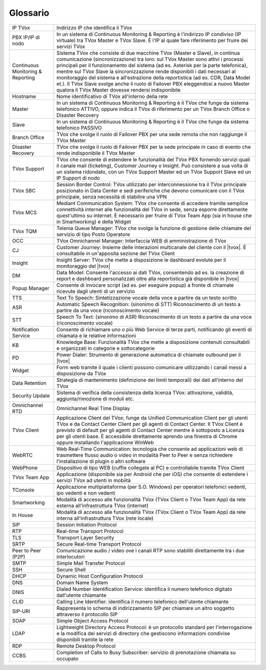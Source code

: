 .. _Customer Journey: http://tdoc.teleniasoftware.com/it/latest/projects/CustomerJourney.html
.. _TVox Data Model: http://tdoc.teleniasoftware.com/it/latest/projects/PersonalizzaMonitoraggioServizi/PersonalizzaMonitoraggioServizi.html
.. _Popup Manager: http://tdoc.teleniasoftware.com/it/latest/projects/PopupSchedaContatto/PopupSchedaContatto.html

=========
Glossario
=========

+-----------------------------------+-----------------------------------------------------------------------------------------------------------------------------------------------------------------------------------------------------------------------------------------------------------------------------------------------------------------------------------------------------------------------------------------------------------------------------------------------------------------------------------------------------------------------------------------------------------------------+
| IP TVox                           | Indirizzo IP che identifica il TVox                                                                                                                                                                                                                                                                                                                                                                                                                                                                                                                                   |
+-----------------------------------+-----------------------------------------------------------------------------------------------------------------------------------------------------------------------------------------------------------------------------------------------------------------------------------------------------------------------------------------------------------------------------------------------------------------------------------------------------------------------------------------------------------------------------------------------------------------------+
| PBX IP/IP di nodo                 | In un sistema di Continuous Monitoring & Reporting è l'indirizzo IP condiviso (IP virtuale) tra TVox Master e TVox Slave. È l'IP al quale fare riferimento per fruire dei servizi TVox                                                                                                                                                                                                                                                                                                                                                                                |
+-----------------------------------+-----------------------------------------------------------------------------------------------------------------------------------------------------------------------------------------------------------------------------------------------------------------------------------------------------------------------------------------------------------------------------------------------------------------------------------------------------------------------------------------------------------------------------------------------------------------------+
| Continuous Monitoring & Reporting | Sistema TVox che consiste di due macchine TVox (Master e Slave), in continua comunicazione (sincronizzazione) tra loro: sul TVox Master sono attivi i processi principali per il funzionamento del sistema (ad es. Asterisk per la parte telefonica), mentre sul TVox Slave la sincronizzazione rende disponibili i dati necessari al monitoraggio del sistema e all'estrazione della reportistica (ad es. CDR, Data Model et.). Il TVox Slave svolge anche il ruolo di Failover PBX eleggendosi a nuovo Master qualora il TVox Master dovesse rendersi indisponibile |
+-----------------------------------+-----------------------------------------------------------------------------------------------------------------------------------------------------------------------------------------------------------------------------------------------------------------------------------------------------------------------------------------------------------------------------------------------------------------------------------------------------------------------------------------------------------------------------------------------------------------------+
| Hostname                          | Nome identificativo di TVox all'interno della rete                                                                                                                                                                                                                                                                                                                                                                                                                                                                                                                    |
+-----------------------------------+-----------------------------------------------------------------------------------------------------------------------------------------------------------------------------------------------------------------------------------------------------------------------------------------------------------------------------------------------------------------------------------------------------------------------------------------------------------------------------------------------------------------------------------------------------------------------+
| Master                            | In un sistema di Continuous Monitoring & Reporting è il TVox che funge da sistema telefonico ATTIVO, oppure indica il TVox di riferimento per un TVox Branch Office o Disaster Recovery                                                                                                                                                                                                                                                                                                                                                                               |
+-----------------------------------+-----------------------------------------------------------------------------------------------------------------------------------------------------------------------------------------------------------------------------------------------------------------------------------------------------------------------------------------------------------------------------------------------------------------------------------------------------------------------------------------------------------------------------------------------------------------------+
| Slave                             | In un sistema di Continuous Monitoring & Reporting è il TVox che funge da sistema telefonico PASSIVO                                                                                                                                                                                                                                                                                                                                                                                                                                                                  |
+-----------------------------------+-----------------------------------------------------------------------------------------------------------------------------------------------------------------------------------------------------------------------------------------------------------------------------------------------------------------------------------------------------------------------------------------------------------------------------------------------------------------------------------------------------------------------------------------------------------------------+
| Branch Office                     | TVox che svolge il ruolo di Failover PBX per una sede remota che non raggiunge il TVox Master                                                                                                                                                                                                                                                                                                                                                                                                                                                                         |
+-----------------------------------+-----------------------------------------------------------------------------------------------------------------------------------------------------------------------------------------------------------------------------------------------------------------------------------------------------------------------------------------------------------------------------------------------------------------------------------------------------------------------------------------------------------------------------------------------------------------------+
| Disaster Recovery                 | TVox che svolge il ruolo di Failover PBX per la sede principale in caso di evento che rende indisponibile il TVox Master                                                                                                                                                                                                                                                                                                                                                                                                                                              |
+-----------------------------------+-----------------------------------------------------------------------------------------------------------------------------------------------------------------------------------------------------------------------------------------------------------------------------------------------------------------------------------------------------------------------------------------------------------------------------------------------------------------------------------------------------------------------------------------------------------------------+
| TVox Support                      | TVox che consente di estendere le funzionalità del TVox PBX fornendo servizi quali il canale mail (ticketing), Customer Journey o Insight. Può consistere a sua volta di un sistema ridondato, con un TVox Support Master ed un TVox Support Slave ed un IP Support di nodo                                                                                                                                                                                                                                                                                           |
+-----------------------------------+-----------------------------------------------------------------------------------------------------------------------------------------------------------------------------------------------------------------------------------------------------------------------------------------------------------------------------------------------------------------------------------------------------------------------------------------------------------------------------------------------------------------------------------------------------------------------+
| TVox SBC                          | Session Border Control: TVox utilizzato per interconnessione tra il TVox principale posizionato in Data Center e sedi periferiche che devono comunicare con il TVox principale, senza necessità di stabilire una VPN                                                                                                                                                                                                                                                                                                                                                  |
+-----------------------------------+-----------------------------------------------------------------------------------------------------------------------------------------------------------------------------------------------------------------------------------------------------------------------------------------------------------------------------------------------------------------------------------------------------------------------------------------------------------------------------------------------------------------------------------------------------------------------+
| TVox MCS                          | Mediant Communication System: TVox che consente di accedere tramite semplice connettività internet alle funzionalità del TVox in sede, senza esporre direttamente quest'ultimo su internet. È necessario per fruire di TVox Team App (sia in house che in Smartworking) e della Widget                                                                                                                                                                                                                                                                                |
+-----------------------------------+-----------------------------------------------------------------------------------------------------------------------------------------------------------------------------------------------------------------------------------------------------------------------------------------------------------------------------------------------------------------------------------------------------------------------------------------------------------------------------------------------------------------------------------------------------------------------+
| TVox TQM                          | Telenia Queue Manager: TVox che svolge la funzione di gestione delle chiamate del servizio di tipo Posto Operatore                                                                                                                                                                                                                                                                                                                                                                                                                                                    |
+-----------------------------------+-----------------------------------------------------------------------------------------------------------------------------------------------------------------------------------------------------------------------------------------------------------------------------------------------------------------------------------------------------------------------------------------------------------------------------------------------------------------------------------------------------------------------------------------------------------------------+
| OCC                               | TVox Omnichannel Manager: Interfaccia WEB di amministrazione di TVox                                                                                                                                                                                                                                                                                                                                                                                                                                                                                                  |
+-----------------------------------+-----------------------------------------------------------------------------------------------------------------------------------------------------------------------------------------------------------------------------------------------------------------------------------------------------------------------------------------------------------------------------------------------------------------------------------------------------------------------------------------------------------------------------------------------------------------------+
| CJ                                | Customer Journey: Insieme delle interazioni multicanale del cliente con il |tvox|. È consultabile in un'apposita sezione del TVox Client                                                                                                                                                                                                                                                                                                                                                                                                                              |
+-----------------------------------+-----------------------------------------------------------------------------------------------------------------------------------------------------------------------------------------------------------------------------------------------------------------------------------------------------------------------------------------------------------------------------------------------------------------------------------------------------------------------------------------------------------------------------------------------------------------------+
| Insight                           | Insight Server: TVox che mette a disposizione le dashboard evolute per il monitoraggio del |tvox|                                                                                                                                                                                                                                                                                                                                                                                                                                                                     |
+-----------------------------------+-----------------------------------------------------------------------------------------------------------------------------------------------------------------------------------------------------------------------------------------------------------------------------------------------------------------------------------------------------------------------------------------------------------------------------------------------------------------------------------------------------------------------------------------------------------------------+
| DM                                | Data Model: Consente l'accesso ai dati TVox, consentendo ad es. la creazione di report e dashboard personalizzati oltre alla reportistica già disponibile in  |tvox|                                                                                                                                                                                                                                                                                                                                                                                                  |
+-----------------------------------+-----------------------------------------------------------------------------------------------------------------------------------------------------------------------------------------------------------------------------------------------------------------------------------------------------------------------------------------------------------------------------------------------------------------------------------------------------------------------------------------------------------------------------------------------------------------------+
| Popup Manager                     | Consente di invocare script (ad es. per eseguire popup) a fronte di chiamate ricevute dagli utenti di un servizio                                                                                                                                                                                                                                                                                                                                                                                                                                                     |
+-----------------------------------+-----------------------------------------------------------------------------------------------------------------------------------------------------------------------------------------------------------------------------------------------------------------------------------------------------------------------------------------------------------------------------------------------------------------------------------------------------------------------------------------------------------------------------------------------------------------------+
| TTS                               | Text To Speech: Sintetizzazione vocale della voce a partire da un testo scritto                                                                                                                                                                                                                                                                                                                                                                                                                                                                                       |
+-----------------------------------+-----------------------------------------------------------------------------------------------------------------------------------------------------------------------------------------------------------------------------------------------------------------------------------------------------------------------------------------------------------------------------------------------------------------------------------------------------------------------------------------------------------------------------------------------------------------------+
| ASR                               | Automatic Speech Recognition: (sinonimo di STT) Riconoscimento di un testo a partire da una voce (riconoscimento vocale)                                                                                                                                                                                                                                                                                                                                                                                                                                              |
+-----------------------------------+-----------------------------------------------------------------------------------------------------------------------------------------------------------------------------------------------------------------------------------------------------------------------------------------------------------------------------------------------------------------------------------------------------------------------------------------------------------------------------------------------------------------------------------------------------------------------+
| STT                               | Speech To Text: (sinonimo di ASR) Riconoscimento di un testo a partire da una voce (riconoscimento vocale)                                                                                                                                                                                                                                                                                                                                                                                                                                                            |
+-----------------------------------+-----------------------------------------------------------------------------------------------------------------------------------------------------------------------------------------------------------------------------------------------------------------------------------------------------------------------------------------------------------------------------------------------------------------------------------------------------------------------------------------------------------------------------------------------------------------------+
| Notification Service              | Consente di richiamare uno o più Web Service di terze parti, notificando gli eventi di chiamata e le relative informazioni                                                                                                                                                                                                                                                                                                                                                                                                                                            |
+-----------------------------------+-----------------------------------------------------------------------------------------------------------------------------------------------------------------------------------------------------------------------------------------------------------------------------------------------------------------------------------------------------------------------------------------------------------------------------------------------------------------------------------------------------------------------------------------------------------------------+
| KB                                | Knowledge Base: Funzionalità TVox che mette a disposizione contenuti consultabili e organizzati in categorie e sottocategorie                                                                                                                                                                                                                                                                                                                                                                                                                                         |
+-----------------------------------+-----------------------------------------------------------------------------------------------------------------------------------------------------------------------------------------------------------------------------------------------------------------------------------------------------------------------------------------------------------------------------------------------------------------------------------------------------------------------------------------------------------------------------------------------------------------------+
| PD                                | Power Dialer: Strumento di generazione automatica di chiamate outbound per il |tvox|                                                                                                                                                                                                                                                                                                                                                                                                                                                                                  |
+-----------------------------------+-----------------------------------------------------------------------------------------------------------------------------------------------------------------------------------------------------------------------------------------------------------------------------------------------------------------------------------------------------------------------------------------------------------------------------------------------------------------------------------------------------------------------------------------------------------------------+
| Widget                            | Form web tramite il quale i clienti possono comunicare utilizzando i canali messi a disposizione da TVox                                                                                                                                                                                                                                                                                                                                                                                                                                                              |
+-----------------------------------+-----------------------------------------------------------------------------------------------------------------------------------------------------------------------------------------------------------------------------------------------------------------------------------------------------------------------------------------------------------------------------------------------------------------------------------------------------------------------------------------------------------------------------------------------------------------------+
| Data Retention                    | Strategia di mantenimento (definizione dei limiti temporali) dei dati all'interno del TVox                                                                                                                                                                                                                                                                                                                                                                                                                                                                            |
+-----------------------------------+-----------------------------------------------------------------------------------------------------------------------------------------------------------------------------------------------------------------------------------------------------------------------------------------------------------------------------------------------------------------------------------------------------------------------------------------------------------------------------------------------------------------------------------------------------------------------+
| Security Update                   | Sistema di verifica della consistenza della licenza TVox: attivazione, validità, aggiunta/rimozione di moduli etc.                                                                                                                                                                                                                                                                                                                                                                                                                                                    |
+-----------------------------------+-----------------------------------------------------------------------------------------------------------------------------------------------------------------------------------------------------------------------------------------------------------------------------------------------------------------------------------------------------------------------------------------------------------------------------------------------------------------------------------------------------------------------------------------------------------------------+
| Omnichannel RTD                   | Omnichannel Real Time Display                                                                                                                                                                                                                                                                                                                                                                                                                                                                                                                                         |
+-----------------------------------+-----------------------------------------------------------------------------------------------------------------------------------------------------------------------------------------------------------------------------------------------------------------------------------------------------------------------------------------------------------------------------------------------------------------------------------------------------------------------------------------------------------------------------------------------------------------------+
| TVox Client                       | Applicazione Client del TVox; funge da Unified Communication Client per gli utenti TVox e da Contact Center Client per gli agenti di Contact Center. Il TVox Client è previsto di default per gli agenti di Contact Center mentre è sottoposto a Licenza per gli utenti base. È accessibile direttamente aprendo una finestra di Chrome oppure installando l'applicazione WinWeb                                                                                                                                                                                      |
+-----------------------------------+-----------------------------------------------------------------------------------------------------------------------------------------------------------------------------------------------------------------------------------------------------------------------------------------------------------------------------------------------------------------------------------------------------------------------------------------------------------------------------------------------------------------------------------------------------------------------+
| WebRTC                            | Web Real-Time Communication: tecnologia che consente ad applicazioni web di trasmettere flusso audio o video in modalità Peer to Peer e senza richiedere l'installazione di plugin o altri software                                                                                                                                                                                                                                                                                                                                                                   |
+-----------------------------------+-----------------------------------------------------------------------------------------------------------------------------------------------------------------------------------------------------------------------------------------------------------------------------------------------------------------------------------------------------------------------------------------------------------------------------------------------------------------------------------------------------------------------------------------------------------------------+
| WebPhone                          | Dispositivo di tipo WEB (cuffie collegate al PC) e controllabile tramite TVox Client                                                                                                                                                                                                                                                                                                                                                                                                                                                                                  |
+-----------------------------------+-----------------------------------------------------------------------------------------------------------------------------------------------------------------------------------------------------------------------------------------------------------------------------------------------------------------------------------------------------------------------------------------------------------------------------------------------------------------------------------------------------------------------------------------------------------------------+
| TVox Team App                     | Applicazione (disponibile sia per Android che per iOS) che consente di estendere i servizi TVox ad utenti in mobiità                                                                                                                                                                                                                                                                                                                                                                                                                                                  |
+-----------------------------------+-----------------------------------------------------------------------------------------------------------------------------------------------------------------------------------------------------------------------------------------------------------------------------------------------------------------------------------------------------------------------------------------------------------------------------------------------------------------------------------------------------------------------------------------------------------------------+
| TConsole                          | Applicazione multipiattaforma (per S.O. Windows) per operatori telefonici vedenti, ipo vedenti e non vedenti                                                                                                                                                                                                                                                                                                                                                                                                                                                          |
+-----------------------------------+-----------------------------------------------------------------------------------------------------------------------------------------------------------------------------------------------------------------------------------------------------------------------------------------------------------------------------------------------------------------------------------------------------------------------------------------------------------------------------------------------------------------------------------------------------------------------+
| Smartworking                      | Modalità di accesso alle funzionalità TVox (TVox Client o TVox Team App) da rete esterna all'infrastruttura TVox (internet)                                                                                                                                                                                                                                                                                                                                                                                                                                           |
+-----------------------------------+-----------------------------------------------------------------------------------------------------------------------------------------------------------------------------------------------------------------------------------------------------------------------------------------------------------------------------------------------------------------------------------------------------------------------------------------------------------------------------------------------------------------------------------------------------------------------+
| In House                          | Modalità di accesso alle funzionalità TVox (TVox Client o TVox Team App) da rete interna all'infrastruttura TVox (rete locale)                                                                                                                                                                                                                                                                                                                                                                                                                                        |
+-----------------------------------+-----------------------------------------------------------------------------------------------------------------------------------------------------------------------------------------------------------------------------------------------------------------------------------------------------------------------------------------------------------------------------------------------------------------------------------------------------------------------------------------------------------------------------------------------------------------------+
| SIP                               | Session Initiation Protocol                                                                                                                                                                                                                                                                                                                                                                                                                                                                                                                                           |
+-----------------------------------+-----------------------------------------------------------------------------------------------------------------------------------------------------------------------------------------------------------------------------------------------------------------------------------------------------------------------------------------------------------------------------------------------------------------------------------------------------------------------------------------------------------------------------------------------------------------------+
| RTP                               | Real-time Transport Protocol                                                                                                                                                                                                                                                                                                                                                                                                                                                                                                                                          |
+-----------------------------------+-----------------------------------------------------------------------------------------------------------------------------------------------------------------------------------------------------------------------------------------------------------------------------------------------------------------------------------------------------------------------------------------------------------------------------------------------------------------------------------------------------------------------------------------------------------------------+
| TLS                               | Transport Layer Security                                                                                                                                                                                                                                                                                                                                                                                                                                                                                                                                              |
+-----------------------------------+-----------------------------------------------------------------------------------------------------------------------------------------------------------------------------------------------------------------------------------------------------------------------------------------------------------------------------------------------------------------------------------------------------------------------------------------------------------------------------------------------------------------------------------------------------------------------+
| SRTP                              | Secure Real-time Transport Protocol                                                                                                                                                                                                                                                                                                                                                                                                                                                                                                                                   |
+-----------------------------------+-----------------------------------------------------------------------------------------------------------------------------------------------------------------------------------------------------------------------------------------------------------------------------------------------------------------------------------------------------------------------------------------------------------------------------------------------------------------------------------------------------------------------------------------------------------------------+
| Peer to Peer (P2P)                | Comunicazione audio / video ove i canali RTP sono stabiliti direttamente tra i due interlocutori                                                                                                                                                                                                                                                                                                                                                                                                                                                                      |
+-----------------------------------+-----------------------------------------------------------------------------------------------------------------------------------------------------------------------------------------------------------------------------------------------------------------------------------------------------------------------------------------------------------------------------------------------------------------------------------------------------------------------------------------------------------------------------------------------------------------------+
| SMTP                              | Simple Mail Transfer Protocol                                                                                                                                                                                                                                                                                                                                                                                                                                                                                                                                         |
+-----------------------------------+-----------------------------------------------------------------------------------------------------------------------------------------------------------------------------------------------------------------------------------------------------------------------------------------------------------------------------------------------------------------------------------------------------------------------------------------------------------------------------------------------------------------------------------------------------------------------+
| SSH                               | Secure Shell                                                                                                                                                                                                                                                                                                                                                                                                                                                                                                                                                          |
+-----------------------------------+-----------------------------------------------------------------------------------------------------------------------------------------------------------------------------------------------------------------------------------------------------------------------------------------------------------------------------------------------------------------------------------------------------------------------------------------------------------------------------------------------------------------------------------------------------------------------+
| DHCP                              | Dynamic Host Configuration Protocol                                                                                                                                                                                                                                                                                                                                                                                                                                                                                                                                   |
+-----------------------------------+-----------------------------------------------------------------------------------------------------------------------------------------------------------------------------------------------------------------------------------------------------------------------------------------------------------------------------------------------------------------------------------------------------------------------------------------------------------------------------------------------------------------------------------------------------------------------+
| DNS                               | Domain Name System                                                                                                                                                                                                                                                                                                                                                                                                                                                                                                                                                    |
+-----------------------------------+-----------------------------------------------------------------------------------------------------------------------------------------------------------------------------------------------------------------------------------------------------------------------------------------------------------------------------------------------------------------------------------------------------------------------------------------------------------------------------------------------------------------------------------------------------------------------+
| DNIS                              | Dialed Number Identification Service: identifica il numero telefonico digitato dall'utente chiamante                                                                                                                                                                                                                                                                                                                                                                                                                                                                  |
+-----------------------------------+-----------------------------------------------------------------------------------------------------------------------------------------------------------------------------------------------------------------------------------------------------------------------------------------------------------------------------------------------------------------------------------------------------------------------------------------------------------------------------------------------------------------------------------------------------------------------+
| CLID                              | Calling Line Identifier: identifica il numero telefonico dell'utente chiamante                                                                                                                                                                                                                                                                                                                                                                                                                                                                                        |
+-----------------------------------+-----------------------------------------------------------------------------------------------------------------------------------------------------------------------------------------------------------------------------------------------------------------------------------------------------------------------------------------------------------------------------------------------------------------------------------------------------------------------------------------------------------------------------------------------------------------------+
| SIP-URI                           | Rappresenta lo schema di indirizzamento SIP per chiamare un altro soggetto attraverso il protocollo SIP                                                                                                                                                                                                                                                                                                                                                                                                                                                               |
+-----------------------------------+-----------------------------------------------------------------------------------------------------------------------------------------------------------------------------------------------------------------------------------------------------------------------------------------------------------------------------------------------------------------------------------------------------------------------------------------------------------------------------------------------------------------------------------------------------------------------+
| SOAP                              | Simple Object Access Protocol                                                                                                                                                                                                                                                                                                                                                                                                                                                                                                                                         |
+-----------------------------------+-----------------------------------------------------------------------------------------------------------------------------------------------------------------------------------------------------------------------------------------------------------------------------------------------------------------------------------------------------------------------------------------------------------------------------------------------------------------------------------------------------------------------------------------------------------------------+
| LDAP                              | Lightweight Directory Access Protocol: è un protocollo standard per l'interrogazione e la modifica dei servizi di directory che gestiscono informazioni condivise disponibili tramite la rete                                                                                                                                                                                                                                                                                                                                                                         |
+-----------------------------------+-----------------------------------------------------------------------------------------------------------------------------------------------------------------------------------------------------------------------------------------------------------------------------------------------------------------------------------------------------------------------------------------------------------------------------------------------------------------------------------------------------------------------------------------------------------------------+
| RDP                               | Remote Desktop Protocol                                                                                                                                                                                                                                                                                                                                                                                                                                                                                                                                               |
+-----------------------------------+-----------------------------------------------------------------------------------------------------------------------------------------------------------------------------------------------------------------------------------------------------------------------------------------------------------------------------------------------------------------------------------------------------------------------------------------------------------------------------------------------------------------------------------------------------------------------+
| CCBS                              | Completion of Calls to Busy Subscriber: servizio di prenotazione chiamata su occupato                                                                                                                                                                                                                                                                                                                                                                                                                                                                                 |
+-----------------------------------+-----------------------------------------------------------------------------------------------------------------------------------------------------------------------------------------------------------------------------------------------------------------------------------------------------------------------------------------------------------------------------------------------------------------------------------------------------------------------------------------------------------------------------------------------------------------------+

..
	+-------------------+-------------------------------------------------------------------------------------------------------------------------------------------------------------------------------------+
	| **Termine**       | **Definizione**                                                                                                                                                                     |
	+-------------------+-------------------------------------------------------------------------------------------------------------------------------------------------------------------------------------+
	| IP TVox           | Indirizzo IP che identifica il TVox.                                                                                                                                                |
	+-------------------+-------------------------------------------------------------------------------------------------------------------------------------------------------------------------------------+
	| Hostname          | Nome identificativo di TVox all'interno della rete                                                                                                                                  |
	+-------------------+-------------------------------------------------------------------------------------------------------------------------------------------------------------------------------------+
	| Master            | In un sistema di Continuous Monitoring & Reporting è il TVox che funge da sistema telefonico ATTIVO, |br| oppure indica il TVox di riferimento per un TVox Branch Office o Disaster |
	|                   | Recovery.                                                                                                                                                                           |
	+-------------------+-------------------------------------------------------------------------------------------------------------------------------------------------------------------------------------+
	| Slave             | In un sistema di Continuous Monitoring & Reporting è il TVox che funge da sistema telefonico PASSIVO.                                                                               |
	+-------------------+-------------------------------------------------------------------------------------------------------------------------------------------------------------------------------------+
	| Branch Office     | TVox che svolge il ruolo di Failover PBX per una sede remota che non raggiunge il TVox Master.                                                                                      |
	+-------------------+-------------------------------------------------------------------------------------------------------------------------------------------------------------------------------------+
	| Disaster Recovery | TVox che svolge il ruolo di Failover PBX per la sede principale in caso di evento che rende indisponibile il TVox Master.                                                           |
	+-------------------+-------------------------------------------------------------------------------------------------------------------------------------------------------------------------------------+
	| OCC               | TVox Omnichannel Manager: interfaccia WEB di amministrazione di TVox                                                                                                                |
	+-------------------+-------------------------------------------------------------------------------------------------------------------------------------------------------------------------------------+
	|                   |                                                                                                                                                                                     |
	+-------------------+-------------------------------------------------------------------------------------------------------------------------------------------------------------------------------------+
	|                   |                                                                                                                                                                                     |
	+-------------------+-------------------------------------------------------------------------------------------------------------------------------------------------------------------------------------+
	|                   |                                                                                                                                                                                     |
	+-------------------+-------------------------------------------------------------------------------------------------------------------------------------------------------------------------------------+
	|                   |                                                                                                                                                                                     |
	+-------------------+-------------------------------------------------------------------------------------------------------------------------------------------------------------------------------------+
	|                   |                                                                                                                                                                                     |
	+-------------------+-------------------------------------------------------------------------------------------------------------------------------------------------------------------------------------+
	|                   |                                                                                                                                                                                     |
	+-------------------+-------------------------------------------------------------------------------------------------------------------------------------------------------------------------------------+
	|                   |                                                                                                                                                                                     |
	+-------------------+-------------------------------------------------------------------------------------------------------------------------------------------------------------------------------------+
	|                   |                                                                                                                                                                                     |
	+-------------------+-------------------------------------------------------------------------------------------------------------------------------------------------------------------------------------+
	|                   |                                                                                                                                                                                     |
	+-------------------+-------------------------------------------------------------------------------------------------------------------------------------------------------------------------------------+
	|                   |                                                                                                                                                                                     |
	+-------------------+-------------------------------------------------------------------------------------------------------------------------------------------------------------------------------------+
	|                   |                                                                                                                                                                                     |
	+-------------------+-------------------------------------------------------------------------------------------------------------------------------------------------------------------------------------+

..
	- IP TVox: Indirizzo IP che identifica il TVox
	- PBX IP/IP di nodo: In un sistema di Continuous Monitoring & Reporting è l'indirizzo IP condiviso (IP virtuale) tra TVox Master e TVox Slave. È l'IP al quale fare riferimento per fruire dei servizi TVox
	- Continuous Monitoring & Reporting: Sistema TVox che consiste di due macchine TVox (Master e Slave), in continua comunicazione (sincronizzazione) tra loro: sul TVox Master sono attivi i processi principali per il funzionamento del sistema (ad es. Asterisk per la parte telefonica), mentre sul TVox Slave la sincronizzazione rende disponibili i dati necessari al monitoraggio del sistema e all'estrazione della reportistica (ad es. CDR, Data Model et.). Il TVox Slave svolge anche il ruolo di Failover PBX eleggendosi a nuovo Master qualora il TVox Master dovesse rendersi indisponibile
	- Hostname: Nome identificativo di TVox all'interno della rete
	- Master: In un sistema di Continuous Monitoring & Reporting è il TVox che funge da sistema telefonico ATTIVO, oppure indica il TVox di riferimento per un TVox Branch Office o Disaster Recovery
	- Slave: In un sistema di Continuous Monitoring & Reporting è il TVox che funge da sistema telefonico PASSIVO
	- Branch Office: TVox che svolge il ruolo di Failover PBX per una sede remota che non raggiunge il TVox Master
	- Disaster Recovery: TVox che svolge il ruolo di Failover PBX per la sede principale in caso di evento che rende indisponibile il TVox Master
	- TVox Support: TVox che consente di estendere le funzionalità del TVox PBX fornendo servizi quali il canale mail (ticketing), Customer Journey o Insight. Può consistere a sua volta di un sistema ridondato, con un TVox Support Master ed un TVox Support Slave ed un IP Support di nodo
	- TVox SBC: Session Border Control: TVox utilizzato per interconnessione tra il TVox principale posizionato in Data Center e sedi periferiche che devono comunicare con il TVox principale, senza necessità di stabilire una VPN
	- TVox MCS: Mediant Communication System: TVox che consente di accedere tramite semplice connettività internet alle funzionalità del TVox in sede, senza esporre direttamente quest'ultimo su internet. È necessario per fruire di TVox Team App (sia in house che in Smartworking) e della Widget
	- TVox TQM: Telenia Queue Manager: TVox che svolge la funzione di gestione delle chiamate del servizio di tipo Posto Operatore
	- OCC: TVox Omnichannel Manager: Interfaccia WEB di amministrazione di TVox
	- CJ: Customer Journey: Insieme delle interazioni multicanale del cliente con il |tvox|. È consultabile in un'apposita sezione del TVox Client
	- Insight: Insight Server: TVox che mette a disposizione le dashboard evolute per il monitoraggio del |tvox|
	- DM: Data Model: Consente l'accesso ai dati TVox, consentendo ad es. la creazione di report e dashboard personalizzati oltre alla reportistica già disponibile in |tvox|
	- Popup Manager: Consente di invocare script (ad es. per eseguire popup) a fronte di chiamate ricevute dagli utenti di un servizio
	- TTS: Text To Speech: Sintetizzazione vocale della voce a partire da un testo scritto
	- ASR: Automatic Speech Recognition: (sinonimo di STT) Riconoscimento di un testo a partire da una voce (riconoscimento vocale)
	- STT: Speech To Text: (sinonimo di ASR) Riconoscimento di un testo a partire da una voce (riconoscimento vocale)
	- Notification Service: Consente di richiamare uno o più Web Service di terze parti, notificando gli eventi di chiamata e le relative informazioni
	- KB: Knowledge Base: Funzionalità TVox che mette a disposizione contenuti consultabili e organizzati in categorie e sottocategorie
	- PD: Power Dialer: Strumento di generazione automatica di chiamate outbound per il |tvox|
	- Widget: Form web tramite il quale i clienti possono comunicare utilizzando i canali messi a disposizione da TVox
	- Data Retention: Strategia di mantenimento (definizione dei limiti temporali) dei dati all'interno del TVox
	- Security Update: Sistema di verifica della consistenza della licenza TVox: attivazione, validità, aggiunta/rimozione di moduli etc.
	- Omnichannel RTD: Omnichannel Real Time Display
	- TVox Client: Applicazione Client del TVox; funge da Unified Communication Client per gli utenti TVox e da Contact Center Client per gli agenti di Contact Center. Il TVox Client è previsto di default per gli agenti di Contact Center mentre è sottoposto a Licenza per gli utenti base. È accessibile direttamente aprendo una finestra di Chrome oppure installando l'applicazione WinWeb
	- WebRTC: Web Real-Time Communication
	- WebPhone: Dispositivo di tipo WEB (cuffie collegate al PC) e controllabile tramite TVox Client
	- TVox Team App: Applicazione (disponibile sia per Android che per iOS) che consente di estendere i servizi TVox ad utenti in mobiità
	- TConsole: Applicazione multipiattaforma (per S.O. Windows) per operatori telefonici vedenti, ipo vedenti e non vedenti
	- Smartworking: Modalità di accesso alle funzionalità TVox (TVox Client o TVox Team App) da rete esterna all'infrastruttura TVox (internet)
	- In House: Modalità di accesso alle funzionalità TVox (TVox Client o TVox Team App) da rete interna all'infrastruttura TVox (rete locale)
	- SIP: Session Initiation Protocol
	- RTP: Real-time Transport Protocol
	- TLS: Transport Layer Security
	- SRTP: Secure Real-time Transport Protocol
	- Peer to Peer (P2P): Comunicazione audio / video ove i canali RTP sono stabiliti direttamente tra i due interlocutori
	- SMTP: Simple Mail Transfer Protocol
	- SSH: Secure Shell
	- DHCP: Dynamic Host Configuration Protocol
	- DNS: Domain Name System
	- DNIS: Dialed Number Identification Service: identifica il numero telefonico digitato dall'utente chiamante
	- CLID: Calling Line Identifier: identifica il numero telefonico dell'utente chiamante
	- SIP-URI: Rappresenta lo schema di indirizzamento SIP per chiamare un altro soggetto attraverso il protocollo SIP
	- SOAP: Simple Object Access Protocol
	- LDAP: Lightweight Directory Access Protocol: è un protocollo standard per l'interrogazione e la modifica dei servizi di directory che gestiscono informazioni condivise disponibili tramite la rete
	- RDP: Remote Desktop Protocol
	- CCBS: Completion of Calls to Busy Subscriber: servizio di prenotazione chiamata su occupato
